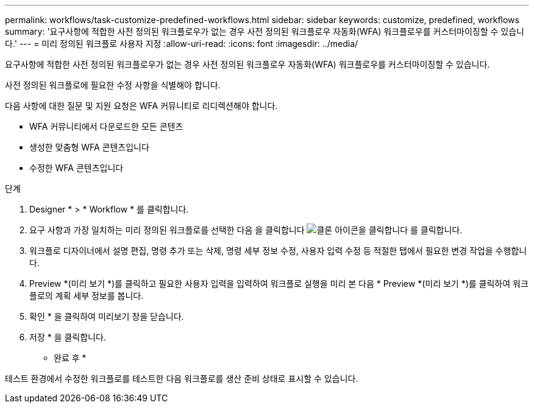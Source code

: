 ---
permalink: workflows/task-customize-predefined-workflows.html 
sidebar: sidebar 
keywords: customize, predefined, workflows 
summary: '요구사항에 적합한 사전 정의된 워크플로우가 없는 경우 사전 정의된 워크플로우 자동화(WFA) 워크플로우를 커스터마이징할 수 있습니다.' 
---
= 미리 정의된 워크플로 사용자 지정
:allow-uri-read: 
:icons: font
:imagesdir: ../media/


[role="lead"]
요구사항에 적합한 사전 정의된 워크플로우가 없는 경우 사전 정의된 워크플로우 자동화(WFA) 워크플로우를 커스터마이징할 수 있습니다.

사전 정의된 워크플로에 필요한 수정 사항을 식별해야 합니다.

다음 사항에 대한 질문 및 지원 요청은 WFA 커뮤니티로 리디렉션해야 합니다.

* WFA 커뮤니티에서 다운로드한 모든 콘텐츠
* 생성한 맞춤형 WFA 콘텐츠입니다
* 수정한 WFA 콘텐츠입니다


.단계
. Designer * > * Workflow * 를 클릭합니다.
. 요구 사항과 가장 일치하는 미리 정의된 워크플로를 선택한 다음 을 클릭합니다 image:../media/clone_wfa_icon.gif["클론 아이콘을 클릭합니다"] 를 클릭합니다.
. 워크플로 디자이너에서 설명 편집, 명령 추가 또는 삭제, 명령 세부 정보 수정, 사용자 입력 수정 등 적절한 탭에서 필요한 변경 작업을 수행합니다.
. Preview *(미리 보기 *)를 클릭하고 필요한 사용자 입력을 입력하여 워크플로 실행을 미리 본 다음 * Preview *(미리 보기 *)를 클릭하여 워크플로의 계획 세부 정보를 봅니다.
. 확인 * 을 클릭하여 미리보기 창을 닫습니다.
. 저장 * 을 클릭합니다.


* 완료 후 *

테스트 환경에서 수정한 워크플로를 테스트한 다음 워크플로를 생산 준비 상태로 표시할 수 있습니다.
